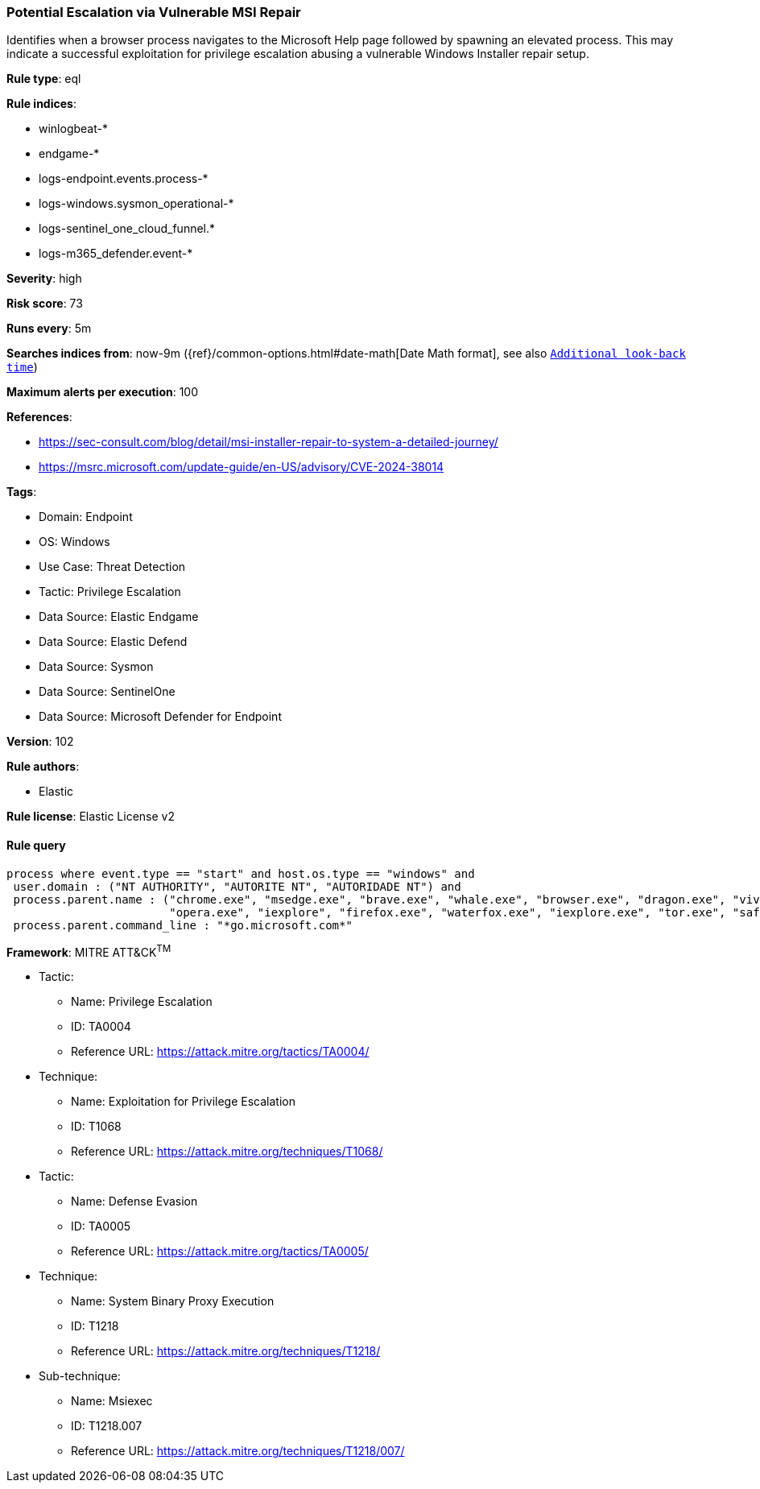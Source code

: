 [[potential-escalation-via-vulnerable-msi-repair]]
=== Potential Escalation via Vulnerable MSI Repair

Identifies when a browser process navigates to the Microsoft Help page followed by spawning an elevated process. This may indicate a successful exploitation for privilege escalation abusing a vulnerable Windows Installer repair setup.

*Rule type*: eql

*Rule indices*: 

* winlogbeat-*
* endgame-*
* logs-endpoint.events.process-*
* logs-windows.sysmon_operational-*
* logs-sentinel_one_cloud_funnel.*
* logs-m365_defender.event-*

*Severity*: high

*Risk score*: 73

*Runs every*: 5m

*Searches indices from*: now-9m ({ref}/common-options.html#date-math[Date Math format], see also <<rule-schedule, `Additional look-back time`>>)

*Maximum alerts per execution*: 100

*References*: 

* https://sec-consult.com/blog/detail/msi-installer-repair-to-system-a-detailed-journey/
* https://msrc.microsoft.com/update-guide/en-US/advisory/CVE-2024-38014

*Tags*: 

* Domain: Endpoint
* OS: Windows
* Use Case: Threat Detection
* Tactic: Privilege Escalation
* Data Source: Elastic Endgame
* Data Source: Elastic Defend
* Data Source: Sysmon
* Data Source: SentinelOne
* Data Source: Microsoft Defender for Endpoint

*Version*: 102

*Rule authors*: 

* Elastic

*Rule license*: Elastic License v2


==== Rule query


[source, js]
----------------------------------
process where event.type == "start" and host.os.type == "windows" and
 user.domain : ("NT AUTHORITY", "AUTORITE NT", "AUTORIDADE NT") and
 process.parent.name : ("chrome.exe", "msedge.exe", "brave.exe", "whale.exe", "browser.exe", "dragon.exe", "vivaldi.exe",
                        "opera.exe", "iexplore", "firefox.exe", "waterfox.exe", "iexplore.exe", "tor.exe", "safari.exe") and
 process.parent.command_line : "*go.microsoft.com*"

----------------------------------

*Framework*: MITRE ATT&CK^TM^

* Tactic:
** Name: Privilege Escalation
** ID: TA0004
** Reference URL: https://attack.mitre.org/tactics/TA0004/
* Technique:
** Name: Exploitation for Privilege Escalation
** ID: T1068
** Reference URL: https://attack.mitre.org/techniques/T1068/
* Tactic:
** Name: Defense Evasion
** ID: TA0005
** Reference URL: https://attack.mitre.org/tactics/TA0005/
* Technique:
** Name: System Binary Proxy Execution
** ID: T1218
** Reference URL: https://attack.mitre.org/techniques/T1218/
* Sub-technique:
** Name: Msiexec
** ID: T1218.007
** Reference URL: https://attack.mitre.org/techniques/T1218/007/
